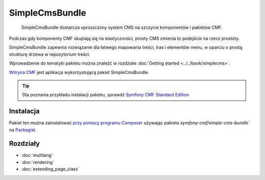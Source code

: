 .. highlight:: php
   :linenothreshold: 2

.. index::
    single: SimpleCms; pakiety
    single: SimpleCmsBundle

SimpleCmsBundle
===============

    SimpleCmsBundle dostarcza uproszczony system CMS na szczycie komponentów
    i pakietów CMF.

Podczas gdy komponenty CMF skupiają się na elastyczności, prosty CMS zmienia to
podejście na rzecz prostoty.

SimpleCmsBundle zapewnia rozwiązanie dla łatwego mapowania treści, tras i elementów
menu, w oparciu o prostą strukturę drzewa w repozytorium treści.

Wprowadzenie do tematyki pakietu można znaleźć w rozdziale :doc:`Getting started
<../../book/simplecms>`.

`Witryna CMF`_ jest aplikacja wykorzystującą pakiet SimpleCmsBundle.

.. tip::

    Dla poznania przykładu instalacji pakietu, sprawdź `Symfony CMF Standard Edition`_

Instalacja
----------

Pakiet ten można zainstalować `przy pomocy programu Composer`_ używając pakietu 
`symfony-cmf/simple-cms-bundle`` na `Packagist`_.

Rozdziały
---------

* :doc:`multilang`
* :doc:`rendering`
* :doc:`extending_page_class`

.. _`Symfony CMF Standard Edition`: https://github.com/symfony-cmf/standard-edition
.. _`Witryna CMF`: https://github.com/symfony-cmf/cmf-website/
.. _`przy pomocy programu Composer`: http://getcomposer.org
.. _`Packagist`: https://packagist.org/packages/symfony-cmf/simple-cms-bundle
